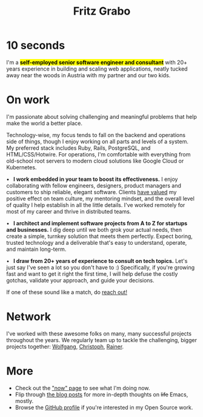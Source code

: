 #+title: Fritz Grabo
#+description: The personal website of Fritz Grabo

#+html_head_extra: <meta name="twitter:card" content="summary">
#+html_head_extra: <meta name="twitter:site" content="@fritzgrabo">
#+html_head_extra: <meta name="twitter:title" content="Fritz Grabo">
#+html_head_extra: <meta name="twitter:description" content="The personal website of Fritz Grabo.">
#+html_head_extra: <meta name="og:title" content="Fritz Grabo">
#+html_head_extra: <meta name="og:description" content="The personal website of Fritz Grabo.">

* 10 seconds

I'm a *@@html:<mark>@@self-employed senior software engineer and consultant@@html:</mark>@@* with 20+ years experience in building and scaling web applications, neatly tucked away near the woods in Austria with my partner and our two kids.

* On work

I'm passionate about solving challenging and meaningful problems that help make the world a better place.

Technology-wise, my focus tends to fall on the backend and operations side of things, though I enjoy working on all parts and levels of a system. My preferred stack includes Ruby, Rails, PostgreSQL, and HTML/CSS/Hotwire. For operations, I'm comfortable with everything from old-school root servers to modern cloud solutions like Google Cloud or Kubernetes.

@@html:&bull;&ensp;@@ *I work embedded in your team to boost its effectiveness.* I enjoy collaborating with fellow engineers, designers, product managers and customers to ship reliable, elegant software. Clients @@html:<a href="https://www.linkedin.com/in/fritzgrabo/details/recommendations" target="_blank">@@have valued@@html:</a>@@ my positive effect on team culture, my mentoring mindset, and the overall level of quality I help establish in all the little details. I've worked remotely for most of my career and thrive in distributed teams.

@@html:&bull;&ensp;@@ *I architect and implement software projects from A to Z for startups and businesses.* I dig deep until we both grok your actual needs, then create a simple, turnkey solution that meets them perfectly. Expect boring, trusted technology and a deliverable that's easy to understand, operate, and maintain long-term.

@@html:&bull;&ensp;@@ *I draw from 20+ years of experience to consult on tech topics.* Let's just say I've seen a lot so you don't have to :) Specifically, if you're growing fast and want to get it right the first time, I will help defuse the costly gotchas, validate your approach, and guide your decisions.

If one of these sound like a match, do [[file:contact/index.org][reach out!]]

* Network

I've worked with these awesome folks on many, many successful projects throughout the years. We regularly team up to tackle the challenging, bigger projects together: @@html:<a href="https://wolfgangrittner.dev" target="_blank">Wolfgang</a>@@, @@html:<a href="https://christoph.luppri.ch" target="_blank">Christoph</a>@@, @@html:<a href="https://embedded-focus.com" target="_blank">Rainer</a>@@.

* More

- Check out the [[file:now/index.org]["now" page]] to see what I'm doing now.
- Flip through [[file:posts/index.org][the blog posts]] for more in-depth thoughts on +life+ Emacs, mostly.
- Browse the @@html:<a href="https://github.com/fritzgrabo" target="_blank">GitHub profile</a>@@ if you're interested in my Open Source work.
